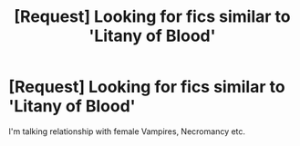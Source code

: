 #+TITLE: [Request] Looking for fics similar to 'Litany of Blood'

* [Request] Looking for fics similar to 'Litany of Blood'
:PROPERTIES:
:Author: xeroxlaser
:Score: 4
:DateUnix: 1493047891.0
:DateShort: 2017-Apr-24
:FlairText: Request
:END:
I'm talking relationship with female Vampires, Necromancy etc.

